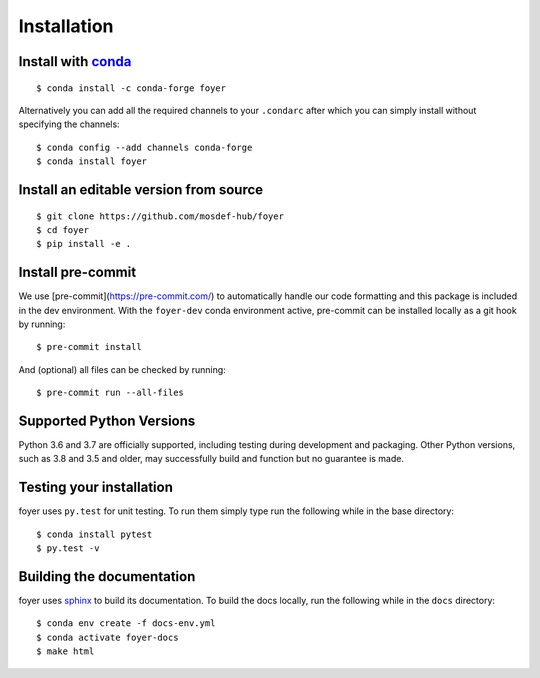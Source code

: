 Installation
==============

Install with `conda <https://repo.anaconda.com/miniconda/>`_
-----------------------------------------------------
::

    $ conda install -c conda-forge foyer

Alternatively you can add all the required channels to your ``.condarc``
after which you can simply install without specifying the channels::

    $ conda config --add channels conda-forge
    $ conda install foyer

Install an editable version from source
---------------------------------------
::

    $ git clone https://github.com/mosdef-hub/foyer
    $ cd foyer
    $ pip install -e .


Install pre-commit
------------------

We use [pre-commit](https://pre-commit.com/) to automatically handle our code formatting and this package is included in the dev environment.
With the ``foyer-dev`` conda environment active, pre-commit can be installed locally as a git hook by running::

    $ pre-commit install

And (optional) all files can be checked by running::

    $ pre-commit run --all-files


Supported Python Versions
-------------------------

Python 3.6 and 3.7 are officially supported, including testing during
development and packaging. Other Python versions, such as 3.8 and 3.5 and
older, may successfully build and function but no guarantee is made.

Testing your installation
-------------------------

foyer uses ``py.test`` for unit testing. To run them simply type run the
following while in the base directory::

    $ conda install pytest
    $ py.test -v

Building the documentation
--------------------------

foyer uses `sphinx <https://www.sphinx-doc.org/en/master/index.html>`_ to build its documentation. To build the docs locally, run the following while in the ``docs`` directory::

    $ conda env create -f docs-env.yml
    $ conda activate foyer-docs
    $ make html
